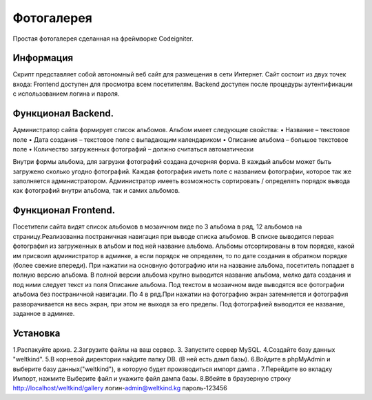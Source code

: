 ###################
Фотогалерея 
###################

Простая фотогалерея сделанная на фреймворке Codeigniter.

*******************
Информация
*******************

Скрипт представляет собой автономный веб сайт для размещения в сети Интернет. Сайт состоит из двух точек входа: Frontend доступен для
просмотра всем посетителям. Backend доступен после процедуры аутентификации с использованием логина и пароля.

**************************
Функционал Backend.
**************************
Администратор сайта формирует список альбомов. Альбом имеет следующие свойства:
• Название – текстовое поле
• Дата создания – текстовое поле с выпадающим календариком
• Описание альбома – большое текстовое поле
• Количество загруженных фотографий – должно считаться автоматически

Внутри формы альбома, для загрузки фотографий создана дочерняя форма. В каждый альбом может быть загружено сколько угодно фотографий. Каждая фотография иметь поле с названием фотографии, которое так же заполняется администратором.
Администратор имееть возможность сортировать / определять порядок вывода как фотографий внутри альбома, так и самих альбомов.

*******************
Функционал Frontend.
*******************

Посетители сайта видят список альбомов в мозаичном виде по 3 альбома в ряд, 12 альбомов на страницу.Реализованна постраничная навигация при выводе списка альбомов. В списке выводится первая фотография из загруженных в альбом и под ней название альбома. Альбомы отсортированы в том порядке, какой им присвоил администратор в админке, а если  порядок не определен, то по дате создания в обратном порядке (более свежие впереди). При нажатии на основную фотографию или на название альбома, посетитель попадает в полную версию альбома. В полной версии альбома крупно выводится название альбома, мелко дата создания и под ними следует текст из поля Описание альбома.
Под текстом в мозаичном виде выводятся все фотографии альбома без постраничной навигации. По 4 в ряд.При нажатии на фотографию экран затемняется и фотография разворачивается на весь экран, при этом не выходя за его пределы. Под фотографией выводится ее название, заданное в админке.

************
Установка
************
1.Распакуйте архив.
2.Загрузите файлы на ваш сервер.
3. Запустите сервер MySQL. 
4.Создайте базу данных "weltkind".
5.В корневой директории найдите папку DB. (В ней есть дамп базы).
6.Войдите в phpMyAdmin и выберите базу данных("weltkind"), в которую будет производиться импорт дампа .
7.Перейдите во вкладку Импорт, нажмите Выберите файл и укажите файл дампа базы.
8.Вбейте в браузерную строку http://localhost/weltkind/gallery
логин-admin@weltkind.kg
пароль-123456
